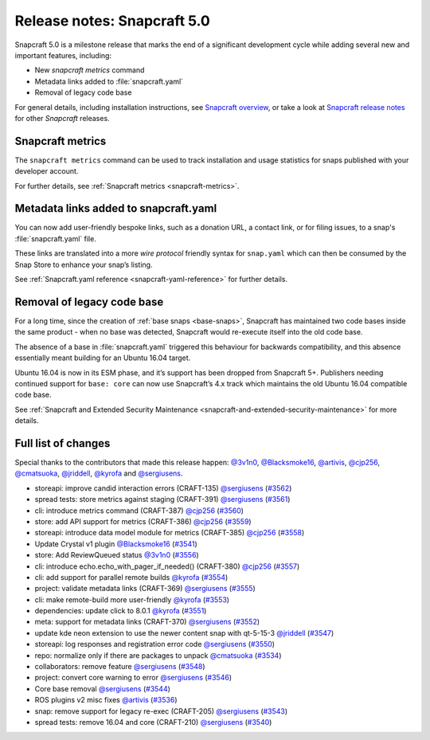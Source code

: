 .. 25751.md

.. _release-notes-snapcraft-5-0:

Release notes: Snapcraft 5.0
============================

Snapcraft 5.0 is a milestone release that marks the end of a significant development cycle while adding several new and important features, including:

-  New *snapcraft metrics* command
-  Metadata links added to :file:`snapcraft.yaml`
-  Removal of legacy code base

For general details, including installation instructions, see `Snapcraft overview <https://snapcraft.io/docs/snapcraft-overview>`__, or take a look at `Snapcraft release notes <https://snapcraft.io/docs/snapcraft-release-notes>`__ for other *Snapcraft* releases.

Snapcraft metrics
-----------------

The ``snapcraft metrics`` command can be used to track installation and usage statistics for snaps published with your developer account.

For further details, see :ref:`Snapcraft metrics <snapcraft-metrics>`.

Metadata links added to snapcraft.yaml
--------------------------------------

You can now add user-friendly bespoke links, such as a donation URL, a contact link, or for filing issues, to a snap's :file:`snapcraft.yaml` file.

These links are translated into a more *wire protocol* friendly syntax for ``snap.yaml`` which can then be consumed by the Snap Store to enhance your snap’s listing.

See :ref:`Snapcraft.yaml reference <snapcraft-yaml-reference>` for further details.

Removal of legacy code base
---------------------------

For a long time, since the creation of :ref:`base snaps <base-snaps>`, Snapcraft has maintained two code bases inside the same product - when no base was detected, Snapcraft would re-execute itself into the old code base.

The absence of a base in :file:`snapcraft.yaml` triggered this behaviour for backwards compatibility, and this absence essentially meant building for an Ubuntu 16.04 target.

Ubuntu 16.04 is now in its ESM phase, and it’s support has been dropped from Snapcraft 5+. Publishers needing continued support for ``base: core`` can now use Snapcraft’s 4.x track which maintains the old Ubuntu 16.04 compatible code base.

See :ref:`Snapcraft and Extended Security Maintenance <snapcraft-and-extended-security-maintenance>` for more details.

Full list of changes
--------------------

Special thanks to the contributors that made this release happen: `@3v1n0 <https://github.com/3v1n0>`__, `@Blacksmoke16 <https://github.com/Blacksmoke16>`__, `@artivis <https://github.com/artivis>`__, `@cjp256 <https://github.com/cjp256>`__, `@cmatsuoka <https://github.com/cmatsuoka>`__, `@jriddell <https://github.com/jriddell>`__, `@kyrofa <https://github.com/kyrofa>`__ and `@sergiusens <https://github.com/sergiusens>`__.

-  storeapi: improve candid interaction errors (CRAFT-135) `@sergiusens <https://github.com/sergiusens>`__ (`#3562 <https://github.com/snapcore/snapcraft/pull/3562>`__)
-  spread tests: store metrics against staging (CRAFT-391) `@sergiusens <https://github.com/sergiusens>`__ (`#3561 <https://github.com/snapcore/snapcraft/pull/3561>`__)
-  cli: introduce metrics command (CRAFT-387) `@cjp256 <https://github.com/cjp256>`__ (`#3560 <https://github.com/snapcore/snapcraft/pull/3560>`__)
-  store: add API support for metrics (CRAFT-386) `@cjp256 <https://github.com/cjp256>`__ (`#3559 <https://github.com/snapcore/snapcraft/pull/3559>`__)
-  storeapi: introduce data model module for metrics (CRAFT-385) `@cjp256 <https://github.com/cjp256>`__ (`#3558 <https://github.com/snapcore/snapcraft/pull/3558>`__)
-  Update Crystal v1 plugin `@Blacksmoke16 <https://github.com/Blacksmoke16>`__ (`#3541 <https://github.com/snapcore/snapcraft/pull/3541>`__)
-  store: Add ReviewQueued status `@3v1n0 <https://github.com/3v1n0>`__ (`#3556 <https://github.com/snapcore/snapcraft/pull/3556>`__)
-  cli: introduce echo.echo_with_pager_if_needed() (CRAFT-380) `@cjp256 <https://github.com/cjp256>`__ (`#3557 <https://github.com/snapcore/snapcraft/pull/3557>`__)
-  cli: add support for parallel remote builds `@kyrofa <https://github.com/kyrofa>`__ (`#3554 <https://github.com/snapcore/snapcraft/pull/3554>`__)
-  project: validate metadata links (CRAFT-369) `@sergiusens <https://github.com/sergiusens>`__ (`#3555 <https://github.com/snapcore/snapcraft/pull/3555>`__)
-  cli: make remote-build more user-friendly `@kyrofa <https://github.com/kyrofa>`__ (`#3553 <https://github.com/snapcore/snapcraft/pull/3553>`__)
-  dependencies: update click to 8.0.1 `@kyrofa <https://github.com/kyrofa>`__ (`#3551 <https://github.com/snapcore/snapcraft/pull/3551>`__)
-  meta: support for metadata links (CRAFT-370) `@sergiusens <https://github.com/sergiusens>`__ (`#3552 <https://github.com/snapcore/snapcraft/pull/3552>`__)
-  update kde neon extension to use the newer content snap with qt-5-15-3 `@jriddell <https://github.com/jriddell>`__ (`#3547 <https://github.com/snapcore/snapcraft/pull/3547>`__)
-  storeapi: log responses and registration error code `@sergiusens <https://github.com/sergiusens>`__ (`#3550 <https://github.com/snapcore/snapcraft/pull/3550>`__)
-  repo: normalize only if there are packages to unpack `@cmatsuoka <https://github.com/cmatsuoka>`__ (`#3534 <https://github.com/snapcore/snapcraft/pull/3534>`__)
-  collaborators: remove feature `@sergiusens <https://github.com/sergiusens>`__ (`#3548 <https://github.com/snapcore/snapcraft/pull/3548>`__)
-  project: convert core warning to error `@sergiusens <https://github.com/sergiusens>`__ (`#3546 <https://github.com/snapcore/snapcraft/pull/3546>`__)
-  Core base removal `@sergiusens <https://github.com/sergiusens>`__ (`#3544 <https://github.com/snapcore/snapcraft/pull/3544>`__)
-  ROS plugins v2 misc fixes `@artivis <https://github.com/artivis>`__ (`#3536 <https://github.com/snapcore/snapcraft/pull/3536>`__)
-  snap: remove support for legacy re-exec (CRAFT-205) `@sergiusens <https://github.com/sergiusens>`__ (`#3543 <https://github.com/snapcore/snapcraft/pull/3543>`__)
-  spread tests: remove 16.04 and core (CRAFT-210) `@sergiusens <https://github.com/sergiusens>`__ (`#3540 <https://github.com/snapcore/snapcraft/pull/3540>`__)
